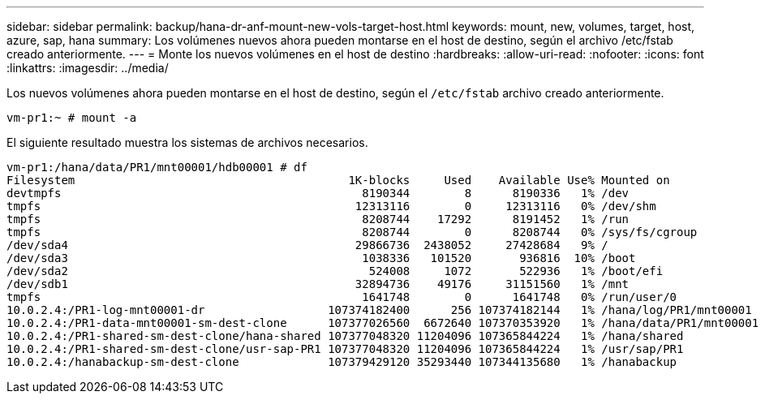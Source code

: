 ---
sidebar: sidebar 
permalink: backup/hana-dr-anf-mount-new-vols-target-host.html 
keywords: mount, new, volumes, target, host, azure, sap, hana 
summary: Los volúmenes nuevos ahora pueden montarse en el host de destino, según el archivo /etc/fstab creado anteriormente. 
---
= Monte los nuevos volúmenes en el host de destino
:hardbreaks:
:allow-uri-read: 
:nofooter: 
:icons: font
:linkattrs: 
:imagesdir: ../media/


[role="lead"]
Los nuevos volúmenes ahora pueden montarse en el host de destino, según el `/etc/fstab` archivo creado anteriormente.

....
vm-pr1:~ # mount -a
....
El siguiente resultado muestra los sistemas de archivos necesarios.

....
vm-pr1:/hana/data/PR1/mnt00001/hdb00001 # df
Filesystem                                        1K-blocks     Used    Available Use% Mounted on
devtmpfs                                            8190344        8      8190336   1% /dev
tmpfs                                              12313116        0     12313116   0% /dev/shm
tmpfs                                               8208744    17292      8191452   1% /run
tmpfs                                               8208744        0      8208744   0% /sys/fs/cgroup
/dev/sda4                                          29866736  2438052     27428684   9% /
/dev/sda3                                           1038336   101520       936816  10% /boot
/dev/sda2                                            524008     1072       522936   1% /boot/efi
/dev/sdb1                                          32894736    49176     31151560   1% /mnt
tmpfs                                               1641748        0      1641748   0% /run/user/0
10.0.2.4:/PR1-log-mnt00001-dr                  107374182400      256 107374182144   1% /hana/log/PR1/mnt00001
10.0.2.4:/PR1-data-mnt00001-sm-dest-clone      107377026560  6672640 107370353920   1% /hana/data/PR1/mnt00001
10.0.2.4:/PR1-shared-sm-dest-clone/hana-shared 107377048320 11204096 107365844224   1% /hana/shared
10.0.2.4:/PR1-shared-sm-dest-clone/usr-sap-PR1 107377048320 11204096 107365844224   1% /usr/sap/PR1
10.0.2.4:/hanabackup-sm-dest-clone             107379429120 35293440 107344135680   1% /hanabackup
....